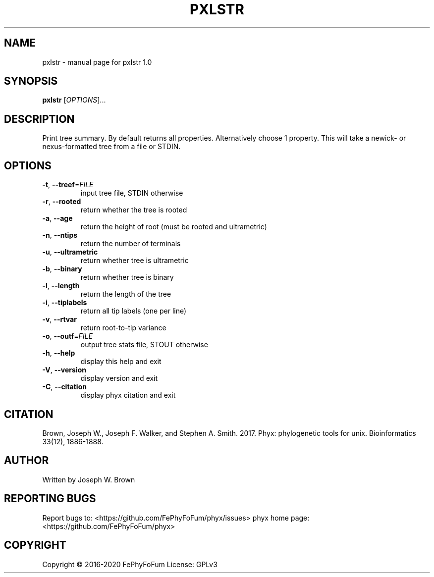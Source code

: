 .\" DO NOT MODIFY THIS FILE!  It was generated by help2man 1.47.6.
.TH PXLSTR "1" "December 2019" "pxlstr 1.0" "User Commands"
.SH NAME
pxlstr \- manual page for pxlstr 1.0
.SH SYNOPSIS
.B pxlstr
[\fI\,OPTIONS\/\fR]...
.SH DESCRIPTION
Print tree summary.
By default returns all properties. Alternatively choose 1 property.
This will take a newick\- or nexus\-formatted tree from a file or STDIN.
.SH OPTIONS
.TP
\fB\-t\fR, \fB\-\-treef\fR=\fI\,FILE\/\fR
input tree file, STDIN otherwise
.TP
\fB\-r\fR, \fB\-\-rooted\fR
return whether the tree is rooted
.TP
\fB\-a\fR, \fB\-\-age\fR
return the height of root (must be rooted and ultrametric)
.TP
\fB\-n\fR, \fB\-\-ntips\fR
return the number of terminals
.TP
\fB\-u\fR, \fB\-\-ultrametric\fR
return whether tree is ultrametric
.TP
\fB\-b\fR, \fB\-\-binary\fR
return whether tree is binary
.TP
\fB\-l\fR, \fB\-\-length\fR
return the length of the tree
.TP
\fB\-i\fR, \fB\-\-tiplabels\fR
return all tip labels (one per line)
.TP
\fB\-v\fR, \fB\-\-rtvar\fR
return root\-to\-tip variance
.TP
\fB\-o\fR, \fB\-\-outf\fR=\fI\,FILE\/\fR
output tree stats file, STOUT otherwise
.TP
\fB\-h\fR, \fB\-\-help\fR
display this help and exit
.TP
\fB\-V\fR, \fB\-\-version\fR
display version and exit
.TP
\fB\-C\fR, \fB\-\-citation\fR
display phyx citation and exit
.SH CITATION
Brown, Joseph W., Joseph F. Walker, and Stephen A. Smith. 2017. Phyx: phylogenetic tools for unix. Bioinformatics 33(12), 1886-1888.
.SH AUTHOR
Written by Joseph W. Brown
.SH "REPORTING BUGS"
Report bugs to: <https://github.com/FePhyFoFum/phyx/issues>
phyx home page: <https://github.com/FePhyFoFum/phyx>
.SH COPYRIGHT
Copyright \(co 2016\-2020 FePhyFoFum
License: GPLv3
